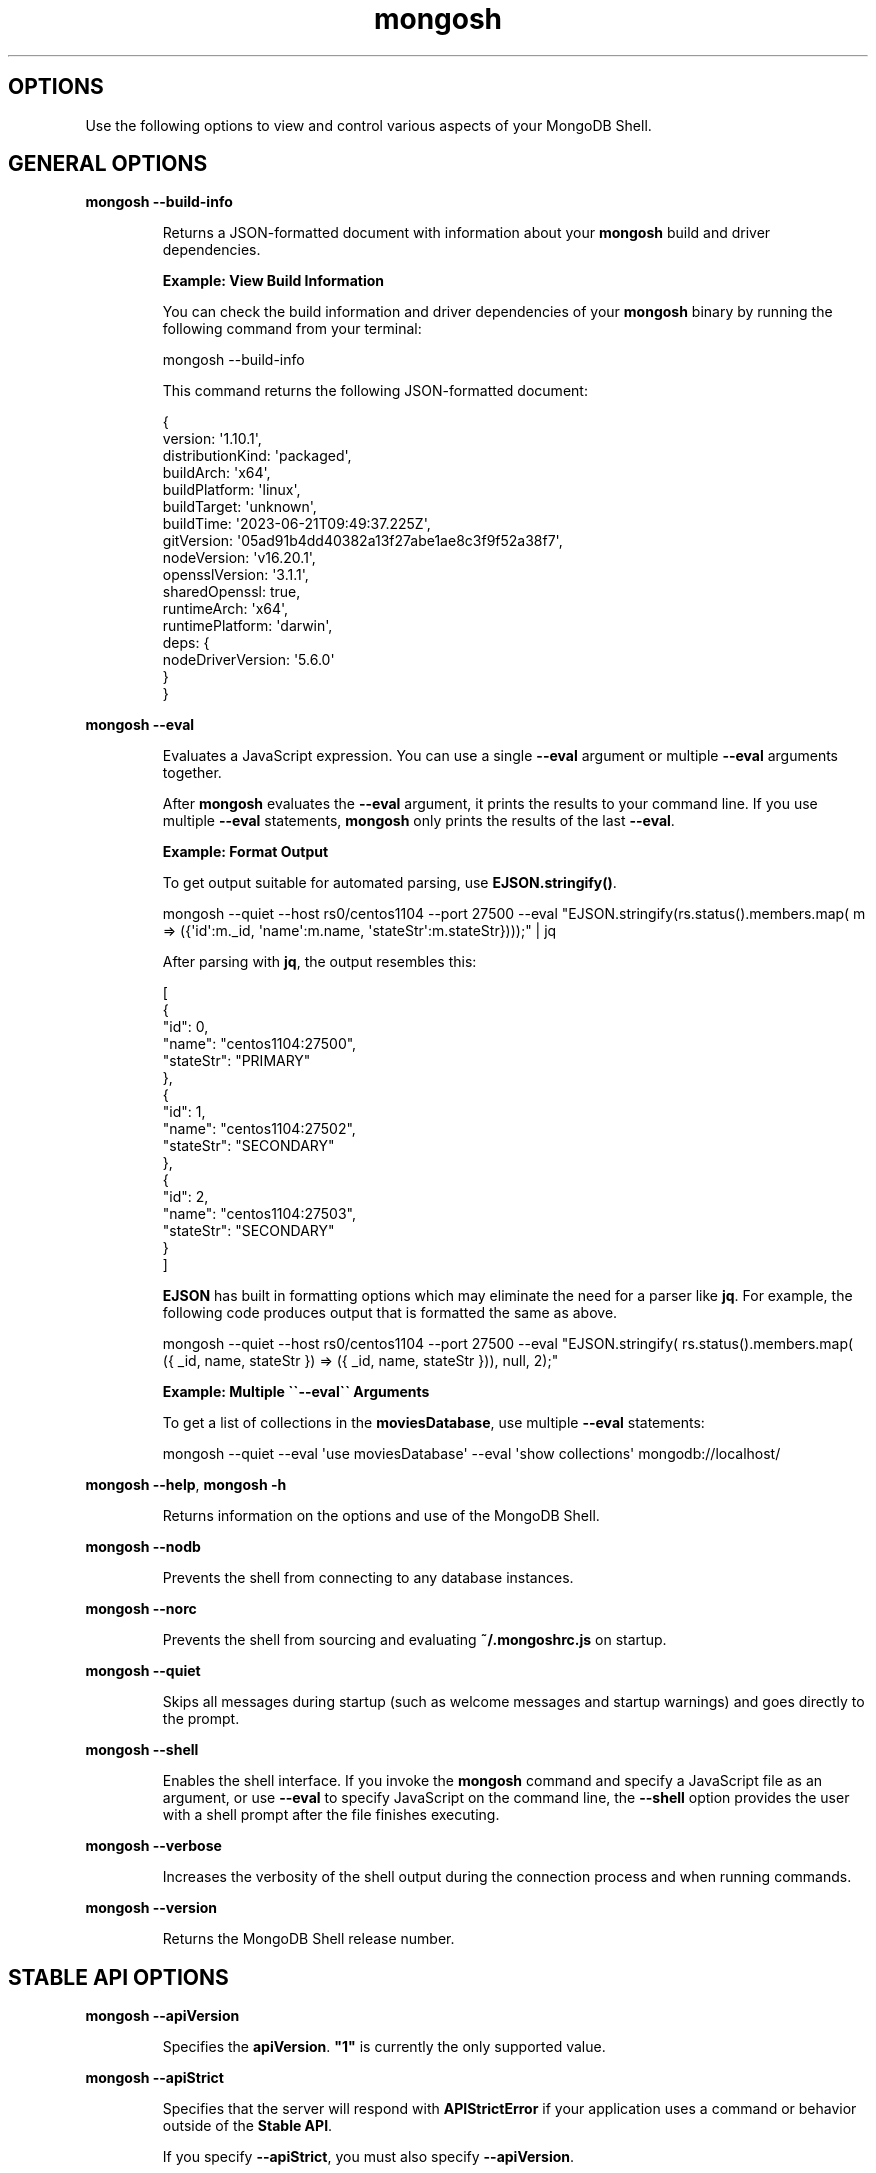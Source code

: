 .TH mongosh 1
.SH OPTIONS
Use the following options to view and control various aspects of your
MongoDB Shell\&.
.SH GENERAL OPTIONS
.PP
\fBmongosh \-\-build\-info\f1
.RS
.PP
Returns a JSON\-formatted document with information about
your \fBmongosh\f1\f1 build and driver dependencies.
.PP
\fBExample: View Build Information\f1
.PP
You can check the build information and driver dependencies of your
\fBmongosh\f1\f1 binary by running the following command
from your terminal:
.PP
.EX
  mongosh \-\-build\-info
.EE
.PP
This command returns the following JSON\-formatted document:
.PP
.EX
  {
    version: \(aq1.10.1\(aq,
    distributionKind: \(aqpackaged\(aq,
    buildArch: \(aqx64\(aq,
    buildPlatform: \(aqlinux\(aq,
    buildTarget: \(aqunknown\(aq,
    buildTime: \(aq2023\-06\-21T09:49:37.225Z\(aq,
    gitVersion: \(aq05ad91b4dd40382a13f27abe1ae8c3f9f52a38f7\(aq,
    nodeVersion: \(aqv16.20.1\(aq,
    opensslVersion: \(aq3.1.1\(aq,
    sharedOpenssl: true,
    runtimeArch: \(aqx64\(aq,
    runtimePlatform: \(aqdarwin\(aq,
    deps: {
       nodeDriverVersion: \(aq5.6.0\(aq
     }
  }
.EE
.RE
.PP
\fBmongosh \-\-eval\f1
.RS
.PP
Evaluates a JavaScript expression. You can use a single \fB\-\-eval\f1
argument or multiple \fB\-\-eval\f1 arguments together.
.PP
After \fBmongosh\f1 evaluates the \fB\-\-eval\f1 argument, it prints the
results to your command line. If you use multiple \fB\-\-eval\f1
statements, \fBmongosh\f1 only prints the results of the last
\fB\-\-eval\f1\&.
.PP
\fBExample: Format Output\f1
.PP
To get output suitable for automated parsing, use
\fBEJSON.stringify()\f1\&.
.PP
.EX
  mongosh \-\-quiet  \-\-host rs0/centos1104 \-\-port 27500 \
          \-\-eval "EJSON.stringify(rs.status().members.map( \
            m => ({\(aqid\(aq:m._id, \(aqname\(aq:m.name, \(aqstateStr\(aq:m.stateStr})));" \
  | jq
.EE
.PP
After parsing with \fBjq\f1, the output resembles this:
.PP
.EX
  [
    {
       "id": 0,
       "name": "centos1104:27500",
       "stateStr": "PRIMARY"
    },
    {
       "id": 1,
       "name": "centos1104:27502",
       "stateStr": "SECONDARY"
    },
    {
       "id": 2,
       "name": "centos1104:27503",
       "stateStr": "SECONDARY"
    }
  ]
.EE
.PP
\fBEJSON\f1 has built in formatting options which may eliminate the
need for a parser like \fBjq\f1\&. For example, the following code
produces output that is formatted the same as above.
.PP
.EX
  mongosh \-\-quiet  \-\-host rs0/centos1104 \-\-port 27500 \
          \-\-eval "EJSON.stringify( rs.status().members.map( \
            ({ _id, name, stateStr }) => ({ _id, name, stateStr })), null, 2);"
.EE
.PP
\fBExample: Multiple \(ga\(ga\-\-eval\(ga\(ga Arguments\f1
.PP
To get a list of collections in the \fBmoviesDatabase\f1, use multiple
\fB\-\-eval\f1 statements:
.PP
.EX
  mongosh \-\-quiet \
          \-\-eval \(aquse moviesDatabase\(aq \
          \-\-eval \(aqshow collections\(aq \
          mongodb://localhost/
.EE
.RE
.PP
\fBmongosh \-\-help\f1, \fBmongosh \-h\f1
.RS
.PP
Returns information on the options and use of the MongoDB Shell\&.
.RE
.PP
\fBmongosh \-\-nodb\f1
.RS
.PP
Prevents the shell from connecting to any database instances.
.RE
.PP
\fBmongosh \-\-norc\f1
.RS
.PP
Prevents the shell from sourcing and evaluating \fB~/.mongoshrc.js\f1
on startup.
.RE
.PP
\fBmongosh \-\-quiet\f1
.RS
.PP
Skips all messages during startup (such as welcome messages and startup
warnings) and goes directly to the prompt.
.RE
.PP
\fBmongosh \-\-shell\f1
.RS
.PP
Enables the shell interface. If you invoke the \fBmongosh\f1\f1
command and specify a JavaScript file as an argument, or use
\fB\-\-eval\f1\f1 to specify JavaScript on the command line,
the \fB\-\-shell\f1\f1 option provides the user with a shell
prompt after the file finishes executing.
.RE
.PP
\fBmongosh \-\-verbose\f1
.RS
.PP
Increases the verbosity of the shell output during the connection
process and when running commands.
.RE
.PP
\fBmongosh \-\-version\f1
.RS
.PP
Returns the MongoDB Shell release number.
.RE
.SH STABLE API OPTIONS
.PP
\fBmongosh \-\-apiVersion\f1
.RS
.PP
Specifies the \fBapiVersion\f1\&. \fB"1"\f1 is
currently the only supported value.
.RE
.PP
\fBmongosh \-\-apiStrict\f1
.RS
.PP
Specifies that the server will respond with \fBAPIStrictError\f1 if your application uses a command or behavior
outside of the \fBStable API\f1\&.
.PP
If you specify \fB\-\-apiStrict\f1\f1, you must also specify
\fB\-\-apiVersion\f1\f1\&.
.RE
.PP
\fBmongosh \-\-apiDeprecationErrors\f1
.RS
.PP
Specifies that the server will respond with \fBAPIDeprecationError\f1 if your application uses a command or behavior
that is deprecated in the specified \fBapiVersion\f1\&.
.PP
If you specify \fB\-\-apiDeprecationErrors\f1\f1, you must also
specify \fB\-\-apiVersion\f1\f1\&.
.RE
.SH CONNECTION OPTIONS
.PP
\fBmongosh \-\-host\f1
.RS
.PP
Specifies the name of the host machine where the
\fBmongod\f1\f1 or \fBmongos\f1\f1 is running. If this is
not specified, the MongoDB Shell attempts to connect to a MongoDB
process running on the localhost.
.PP
\fBTo connect to a replica set,\f1
.RS
.PP
Specify the \fBreplica set name\f1\f1
and a seed list of set members. Use the following form:
.PP
.EX
  <replSetName>/<hostname1><:port>,<hostname2><:port>,<...>
.EE
.RE
.PP
\fBFor TLS/SSL connections (\-\-tls\fB\f1),\f1
.RS
.PP
The MongoDB Shell shell verifies that the hostname
(specified in the \fB\-\-host\f1\f1 option or the
connection string) matches the \fBSAN\f1 (or, if \fBSAN\f1 is not
present, the \fBCN\f1) in the certificate presented by the
\fBmongod\f1\f1 or \fBmongos\f1\f1\&. If \fBSAN\f1 is
present, the MongoDB Shell does not match against the \fBCN\f1\&. If
the hostname does not match the \fBSAN\f1 (or \fBCN\f1), the
MongoDB Shell shell fails to connect.
.RE
.PP
\fBFor DNS seedlist connections (https://www.mongodb.com/docs/manual/reference/connection\-string/#dns\-seedlist\-connection\-format/),\f1
.RS
.PP
Specify the connection protocol as \fBmongodb+srv\f1, followed by
the DNS SRV hostname record and any options. The \fBauthSource\f1
and \fBreplicaSet\f1 options, if included in the connection string,
overrides any corresponding DNS\-configured options set in the
TXT record. Use of the \fBmongodb+srv:\f1 connection string
implicitly enables TLS (Transport Layer Security) / SSL (Secure Sockets Layer) (normally set with \fBtls=true\f1) for
the client connection. The TLS (Transport Layer Security) option can be turned off by
setting \fBtls=false\f1 in the query string.
.PP
.EX
  mongodb+srv://server.example.com/?connectionTimeout=3000ms
.EE
.RE
.RE
.PP
\fBmongosh \-\-port\f1
.RS
.PP
Specifies the port where the \fBmongod\f1\f1 or
\fBmongos\f1\f1 instance is listening. If
\fB\-\-port\f1\f1 is not
specified, the MongoDB Shell attempts to connect to port \fB27017\f1\&.
.RE
.SS TLS OPTIONS
.PP
\fBmongosh \-\-tls\f1
.RS
.PP
Enables connection to a \fBmongod\f1\f1 or
\fBmongos\f1\f1 that has TLS (Transport Layer Security) / SSL (Secure Sockets Layer) support enabled.
.PP
To learn more about TLS/SSL and MongoDB, see:
.RS
.IP \(bu 2
Configure mongod and mongos for TLS/SSL (https://www.mongodb.com/docs/manual/tutorial/configure\-ssl/)
.IP \(bu 2
TLS/SSL Configuration for Clients (https://www.mongodb.com/docs/manual/tutorial/configure\-ssl\-clients/)
.RE
.RE
.PP
\fBmongosh \-\-tlsCertificateKeyFile\f1
.RS
.PP
Specifies the \&.pem file that contains both the TLS (Transport Layer Security) / SSL (Secure Sockets Layer)
certificate and key for \fBmongosh\f1\&. Specify the
file name of the \&.pem file using relative or absolute paths.
.PP
This option is required when using the \fB\-\-tls\f1\f1 option to connect to
a \fBmongod\f1\f1 or \fBmongos\f1\f1 instance that
requires \fBclient certificates\f1\&. That is, the
MongoDB Shell presents this certificate to the server.
.PP
Starting in version 4.4, \fBmongod\f1\f1 / \fBmongos\f1\f1
logs a warning on connection if the presented x.509 certificate expires
within \fB30\f1 days of the \fBmongod/mongos\f1 host system time.
.PP
To learn more about TLS/SSL and MongoDB, see:
.RS
.IP \(bu 2
Configure mongod and mongos for TLS/SSL (https://www.mongodb.com/docs/manual/tutorial/configure\-ssl/)
.IP \(bu 2
TLS/SSL Configuration for Clients (https://www.mongodb.com/docs/manual/tutorial/configure\-ssl\-clients/)
.RE
.RE
.PP
\fBmongosh \-\-tlsCertificateKeyFilePassword\f1
.RS
.PP
Specifies the password to de\-crypt the certificate\-key file (i.e.
\fB\-\-tlsCertificateKeyFile\f1\f1).
.PP
Use the
\fB\-\-tlsCertificateKeyFilePassword\f1\f1 option only if the
certificate\-key file is encrypted. In all cases, the MongoDB Shell
redacts the password from all logging and reporting output.
.PP
If the private key in the PEM file is encrypted and you do not
specify the
\fB\-\-tlsCertificateKeyFilePassword\f1\f1 option; the MongoDB Shell prompts
for a passphrase.
.PP
See \fBTLS/SSL Certificate Passphrase\f1\&.
.PP
To learn more about TLS/SSL and MongoDB, see:
.RS
.IP \(bu 2
Configure mongod and mongos for TLS/SSL (https://www.mongodb.com/docs/manual/tutorial/configure\-ssl/)
.IP \(bu 2
TLS/SSL Configuration for Clients (https://www.mongodb.com/docs/manual/tutorial/configure\-ssl\-clients/)
.RE
.RE
.PP
\fBmongosh \-\-tlsCAFile\f1
.RS
.PP
Specifies the \&.pem file that contains the root certificate
chain from the Certificate Authority. This file is used to validate
the certificate presented by the
\fBmongod\f1\f1 / \fBmongos\f1\f1 instance.
.PP
Specify the file name of the \&.pem file using relative or
absolute paths.
.PP
To learn more about TLS/SSL and MongoDB, see:
.RS
.IP \(bu 2
Configure mongod and mongos for TLS/SSL (https://www.mongodb.com/docs/manual/tutorial/configure\-ssl/)
.IP \(bu 2
TLS/SSL Configuration for Clients (https://www.mongodb.com/docs/manual/tutorial/configure\-ssl\-clients/)
.RE
.RE
.PP
\fBmongosh \-\-tlsCRLFile\f1
.RS
.PP
Specifies the \&.pem file that contains the Certificate
Revocation List. Specify the file name of the \&.pem file
using relative or absolute paths.
.PP
To learn more about TLS/SSL and MongoDB, see:
.RS
.IP \(bu 2
Configure mongod and mongos for TLS/SSL (https://www.mongodb.com/docs/manual/tutorial/configure\-ssl/)
.IP \(bu 2
TLS/SSL Configuration for Clients (https://www.mongodb.com/docs/manual/tutorial/configure\-ssl\-clients/)
.RE
.RE
.PP
\fBmongosh \-\-tlsAllowInvalidHostnames\f1
.RS
.PP
Disables the validation of the hostnames in the certificate presented
by the \fBmongod\f1\f1 / \fBmongos\f1\f1 instance. Allows
the MongoDB Shell to connect to MongoDB instances even if the hostname
in the server certificates do not match the server\(aqs host.
.PP
To learn more about TLS/SSL and MongoDB, see:
.RS
.IP \(bu 2
Configure mongod and mongos for TLS/SSL (https://www.mongodb.com/docs/manual/tutorial/configure\-ssl/)
.IP \(bu 2
TLS/SSL Configuration for Clients (https://www.mongodb.com/docs/manual/tutorial/configure\-ssl\-clients/)
.RE
.RE
.PP
\fBmongosh \-\-tlsAllowInvalidCertificates\f1
.RS
.PP
Bypasses the validation checks for the certificates presented by the
\fBmongod\f1\f1 / \fBmongos\f1\f1 instance and allows
connections to servers that present invalid certificates.
.PP
Starting in MongoDB 4.0, if you specify
\fB\-\-tlsAllowInvalidCertificates\f1\f1 when using x.509
authentication, an invalid certificate is only sufficient to
establish a TLS (Transport Layer Security) / SSL (Secure Sockets Layer) connection but is \fIinsufficient\f1 for
authentication.
.PP
Although available, avoid using the
\fB\-\-tlsAllowInvalidCertificates\f1\f1 option if possible. If the
use of \fB\-\-tlsAllowInvalidCertificates\f1\f1 is necessary, only
use the option on systems where intrusion is not possible.
.PP
If the MongoDB Shell shell (and other
\fBMongoDB Tools\f1) runs with the
\fB\-\-tlsAllowInvalidCertificates\f1\f1 option, the shell (and
other \fBMongoDB Tools\f1) do not attempt to validate
the server certificates. This creates a vulnerability to expired
\fBmongod\f1\f1 and \fBmongos\f1\f1 certificates as
well as to foreign processes posing as valid \fBmongod\f1\f1
or \fBmongos\f1\f1 instances. If you only need to disable
the validation of the hostname in the TLS (Transport Layer Security) / SSL (Secure Sockets Layer) certificates, see
\fB\-\-tlsAllowInvalidHostnames\f1\f1\&.
.PP
To learn more about TLS/SSL and MongoDB, see:
.RS
.IP \(bu 2
Configure mongod and mongos for TLS/SSL (https://www.mongodb.com/docs/manual/tutorial/configure\-ssl/)
.IP \(bu 2
TLS/SSL Configuration for Clients (https://www.mongodb.com/docs/manual/tutorial/configure\-ssl\-clients/)
.RE
.RE
.PP
\fBmongosh \-\-tlsCertificateSelector\f1
.RS
.PP
Available on Windows and macOS as an alternative to
\fB\-\-tlsCertificateKeyFile\f1\f1\&.
.PP
When you import your private key, you must mark it as exportable.
The Windows \fBCertificate Import Wizard\f1 doesn\(aqt check this
option by default.
.PP
The \fB\-\-tlsCertificateKeyFile\f1\f1 and
\fB\-\-tlsCertificateSelector\f1\f1
options are mutually exclusive. You can only specify one.
.PP
Specifies a certificate property in order to select a matching
certificate from the operating system\(aqs certificate store.
.PP
\fB\-\-tlsCertificateSelector\f1\f1
accepts an argument of the format \fB<property>=<value>\f1 where the
property can be one of the following:
.RS
.IP \(bu 2
.RS
.IP \(bu 4
Property
.IP \(bu 4
Value type
.IP \(bu 4
Description
.RE
.IP \(bu 2
.RS
.IP \(bu 4
\fBsubject\f1
.IP \(bu 4
ASCII string
.IP \(bu 4
Subject name or common name on certificate
.RE
.IP \(bu 2
.RS
.IP \(bu 4
\fBthumbprint\f1
.IP \(bu 4
hex string
.IP \(bu 4
A sequence of bytes, expressed as hexadecimal, used to
identify a public key by its SHA\-1 digest.
.IP
The \fBthumbprint\f1 is sometimes referred to as a
\fBfingerprint\f1\&.
.RE
.RE
.PP
When using the system SSL certificate store, OCSP (Online
Certificate Status Protocol) is used to validate the revocation
status of certificates.
.PP
Starting in version 4.4, \fBmongod\f1\f1 / \fBmongos\f1\f1
logs a warning on connection if the presented x.509 certificate expires
within \fB30\f1 days of the \fBmongod/mongos\f1 host system time.
.RE
.PP
\fBmongosh \-\-tlsDisabledProtocols\f1
.RS
.PP
Disables the specified TLS protocols. The option recognizes the
following protocols:
.RS
.IP \(bu 2
\fBTLS1_0\f1
.IP \(bu 2
\fBTLS1_1\f1
.IP \(bu 2
\fBTLS1_2\f1
.IP \(bu 2
\fI(Starting in version 4.0.4, 3.6.9, 3.4.24)\f1 \fBTLS1_3\f1
.IP \(bu 2
On macOS, you cannot disable \fBTLS1_1\f1 and leave both \fBTLS1_0\f1
and \fBTLS1_2\f1 enabled. You must also disable at least one of the
other two; for example, \fBTLS1_0,TLS1_1\f1\&.
.IP \(bu 2
To list multiple protocols, specify as a comma separated list of
protocols. For example \fBTLS1_0,TLS1_1\f1\&.
.IP \(bu 2
The specified disabled protocols overrides any default disabled
protocols.
.RE
.PP
Starting in version 4.0, MongoDB disables the use of TLS 1.0 if TLS
1.1+ is available on the system. To enable the
disabled TLS 1.0, specify \fBnone\f1 to
\fB\-\-tlsDisabledProtocols\f1\f1\&.
.RE
.PP
\fBmongosh \-\-tlsUseSystemCA\f1
.RS
.PP
Allows \fBmongosh\f1 to load TLS certificates available to the
operating system\(aqs certificate authority. Use this option if you want
to use TLS certificates already available to your operating system
without explicitly specifying those certificates to \fBmongosh\f1\&.
.RE
.SH AUTHENTICATION OPTIONS
.PP
\fBmongosh \-\-authenticationDatabase\f1
.RS
.PP
Specifies the authentication database where the specified
\fB\-\-username\f1\f1 has been created. See
\fBAuthentication Database\f1\&.
.PP
If you do not specify a value for
\fB\-\-authenticationDatabase\f1\f1,
the MongoDB Shell uses the database specified in the connection
string.
.RE
.PP
\fBmongosh \-\-authenticationMechanism\f1
.RS
.PP
Specifies the authentication mechanism the MongoDB Shell uses to
authenticate to the \fBmongod\f1\f1 or \fBmongos\f1\f1\&.
If you don\(aqt specify an \fBauthenticationMechanism\f1 but provide user
credentials, the MongoDB Shell and drivers attempt to use
SCRAM\-SHA\-256. If this fails, they fall back to SCRAM\-SHA\-1.
.RS
.IP \(bu 2
.RS
.IP \(bu 4
Value
.IP \(bu 4
Description
.RE
.IP \(bu 2
.RS
.IP \(bu 4
\fBSCRAM\-SHA\-1\f1
.IP \(bu 4
RFC 5802 (https://tools.ietf.org/html/rfc5802) standard
Salted Challenge Response Authentication Mechanism using the
SHA\-1 hash function.
.RE
.IP \(bu 2
.RS
.IP \(bu 4
\fBSCRAM\-SHA\-256\f1
.IP \(bu 4
RFC 7677 (https://tools.ietf.org/html/rfc7677) standard
Salted Challenge Response Authentication Mechanism using the
SHA\-256 hash function.
.IP
Requires featureCompatibilityVersion set to \fB4.0\f1\&.
.RE
.IP \(bu 2
.RS
.IP \(bu 4
\fBMONGODB\-X509\f1
.IP \(bu 4
MongoDB TLS (Transport Layer Security) / SSL (Secure Sockets Layer) certificate authentication.
.RE
.IP \(bu 2
.RS
.IP \(bu 4
\fBGSSAPI\f1 (Kerberos)
.IP \(bu 4
External authentication using Kerberos. This mechanism is
available only in MongoDB Enterprise (http://www.mongodb.com/products/mongodb\-enterprise\-advanced?jmp=docs)\&.
.RE
.IP \(bu 2
.RS
.IP \(bu 4
\fBPLAIN\f1 (LDAP SASL)
.IP \(bu 4
External authentication using LDAP. You can also use \fBPLAIN\f1
for authenticating in\-database users. \fBPLAIN\f1 transmits
passwords in plain text. This mechanism is available only in
MongoDB Enterprise (http://www.mongodb.com/products/mongodb\-enterprise\-advanced?jmp=docs)\&.
.RE
.IP \(bu 2
.RS
.IP \(bu 4
MONGODB\-OIDC (https://www.mongodb.com/docs/manual/core/security\-oidc/) (OpenID Connect)
.IP \(bu 4
External authentication using OpenID Connect. This mechanism is
available only in MongoDB Enterprise (http://www.mongodb.com/products/mongodb\-enterprise\-advanced?jmp=docs)\&.
.RE
.RE
.RE
.PP
\fBmongosh \-\-gssapiServiceName\f1
.RS
.PP
Specify the name of the service using
GSSAPI/Kerberos (https://www.mongodb.com/docs/manual/core/kerberos/)\&. Only required if the service does not use the default name of \fBmongodb\f1\&.
.PP
This option is available only in MongoDB Enterprise.
.RE
.PP
\fBmongosh \-\-sspiHostnameCanonicalization\f1
.RS
.PP
Specifies whether or not to use Hostname Canonicalization.
.PP
\fB\-\-sspiHostnameCanonicalization\f1\f1 has the same effect as setting the
\fBCANONICALIZE_HOST_NAME:true|false\f1 key\-pair in the
\fBauthMechanismProperties\f1\f1 portion of the
\fBconnection string\f1\&.
.PP
If \fB\-\-sspiHostnameCanonicalization\f1\f1 is set to:
.RS
.IP \(bu 2
\fBforwardAndReverse\f1, performs a forward DNS lookup and then a
reverse lookup. New in \fBmongosh\f1 1.3.0.
.IP \(bu 2
\fBforward\f1, the effect is the same as setting
\fBauthMechanismProperties=CANONICALIZE_HOST_NAME:true\f1\&.
.IP \(bu 2
\fBnone\f1, the effect is the same as setting
\fBauthMechanismProperties=CANONICALIZE_HOST_NAME:false\f1\&.
.RE
.RE
.PP
\fBmongosh \-\-oidcFlows\f1
.RS
.PP
Specifies OpenID Connect flows in a comma\-separated list.
The OpenID Connect flows specify how \fBmongosh\f1 interacts with the identity
provider for the authentication process. \fBmongosh\f1 supports the following
OpenID Connect flows:
.RS
.IP \(bu 2
.RS
.IP \(bu 4
OpenID Connect Flow
.IP \(bu 4
Description
.RE
.IP \(bu 2
.RS
.IP \(bu 4
\fBauth\-code\f1
.IP \(bu 4
Default. \fBmongosh\f1 opens a browser and redirects you to the identity
provider log\-in screen.
.RE
.IP \(bu 2
.RS
.IP \(bu 4
\fBdevice\-auth\f1
.IP \(bu 4
\fBmongosh\f1 provides you with a URL and code to finish authentication.
This is considered a less secure OpenID Connect flow but can be used when
\fBmongosh\f1 is run in an environment in which it cannot open a browser.
.RE
.RE
.PP
To set \fBdevice\-auth\f1 as a fallback option to \fBauth\-code\f1, see the following
example:
.PP
.EX
  mongosh \(aqmongodb://localhost/\(aq \-\-authenticationMechanism MONGODB\-OIDC \-\-oidcFlows=auth\-code,device\-auth
.EE
.RE
.PP
\fBmongosh \-\-oidcRedirectUri\f1
.RS
.PP
Specifies a URI where the identity provider redirects you after authentication.
The URI must match the configuration of the identity provider.
The default is \fBhttp://localhost:27097/redirect\f1\&.
.RE
.PP
\fBmongosh \-\-oidcTrustedEndpoint\f1
.RS
.PP
Specifies a connection to a trusted endpoint that is not Atlas or localhost.
Only use this option when connecting to servers that you trust.
.RE
.PP
\fBmongosh \-\-browser\f1
.RS
.PP
Specifies the browser \fBmongosh\f1 redirects you to when \fBMONGODB\-OIDC\f1
is enabled.
.PP
This option is run with the system shell.
.RE
.PP
\fBmongosh \-\-password\f1, \fBmongosh \-p\f1
.RS
.PP
Specifies a password with which to authenticate to a MongoDB database
that uses authentication. Use in conjunction with the
\fB\-\-username\f1\f1 and
\fB\-\-authenticationDatabase\f1\f1
options.
.PP
To force the MongoDB Shell to prompt for a password, enter the
\fB\-\-password\f1\f1 option as the last option and leave out the
argument.
.RE
.PP
\fBmongosh \-\-username\f1, \fBmongosh \-u\f1
.RS
.PP
Specifies a username with which to authenticate to a MongoDB database
that uses authentication. Use in conjunction with the
\fB\-\-password\f1\f1 and
\fB\-\-authenticationDatabase\f1\f1
options.
.RE
.SH SESSION OPTIONS
.PP
\fBmongosh \-\-retryWrites\f1
.RS
.PP
Enables \fBRetryable Writes\f1\&. Retryable writes are enabled by
default in \fBmongosh\f1\f1\&. Retryable writes are disabled by
default in the legacy \fBmongo\f1\f1 shell. To disable retryable
writes, use \fB\-\-retryWrites=false\f1\f1\&.
.PP
For more information on sessions, see \fBClient Sessions and Causal Consistency Guarantees\f1\&.
.RE
.SH CLIENT-SIDE FIELD LEVEL ENCRYPTION OPTIONS
.PP
\fBmongosh \-\-awsAccessKeyId\f1
.RS
.PP
An AWS Access Key (https://docs.aws.amazon.com/IAM/latest/UserGuide/id_credentials_access\-keys.html)
associated with an IAM user who has \fBList\f1 and \fBRead\f1 permissions
for the AWS Key Management Service (KMS). \fBmongosh\f1\f1 uses the
specified \fB\-\-awsAccessKeyId\f1\f1 to access the KMS.
.PP
\fB\-\-awsAccessKeyId\f1\f1 is required to enable
\fBClient\-Side Field Level Encryption\f1 for the \fBmongosh\f1\f1 shell session.
\fB\-\-awsAccessKeyId\f1\f1 requires \fIboth\f1 of the following command
line options:
.RS
.IP \(bu 2
\fB\-\-awsSecretAccessKey\f1\f1
.IP \(bu 2
\fB\-\-keyVaultNamespace\f1\f1
.RE
.PP
If \fB\-\-awsAccessKeyId\f1\f1 is omitted, use the \fBMongo()\f1\f1
constructor within the shell session to enable client\-side field
level encryption.
.PP
To mitigate the risk of leaking access keys into logs, consider
specifying an environmental variable to \fB\-\-awsAccessKeyId\f1\f1\&.
.RE
.PP
\fBmongosh \-\-awsSecretAccessKey\f1
.RS
.PP
An AWS Secret Key (https://docs.aws.amazon.com/IAM/latest/UserGuide/id_credentials_access\-keys.html)
associated to the specified \fB\-\-awsAccessKeyId\f1\f1\&.
.PP
\fB\-\-awsSecretAccessKey\f1\f1 is required to enable
\fBClient\-Side Field Level Encryption\f1 for the \fBmongosh\f1\f1 session.
\fB\-\-awsSecretAccessKey\f1\f1 requires \fIboth\f1 of the following
command line options:
.RS
.IP \(bu 2
\fB\-\-awsAccessKeyId\f1\f1
.IP \(bu 2
\fB\-\-keyVaultNamespace\f1\f1
.RE
.PP
If \fB\-\-awsSecretAccessKey\f1\f1 and its supporting options are
omitted, use \fBMongo()\f1\f1 within the shell session to enable
client\-side field level encryption.
.PP
To mitigate the risk of leaking access keys into logs, consider
specifying an environmental variable to
\fB\-\-awsSecretAccessKey\f1\f1\&.
.RE
.PP
\fBmongosh \-\-awsSessionToken\f1
.RS
.PP
An AWS Session Token (https://docs.aws.amazon.com/IAM/latest/UserGuide/id_credentials_access\-keys.html)
associated to the specified \fB\-\-awsAccessKeyId\f1\f1\&.
.PP
\fB\-\-awsSessionToken\f1\f1 is required to enable
\fBClient\-Side Field Level Encryption\f1 for the \fBmongosh\f1\f1 shell session.
\fB\-\-awsSessionToken\f1\f1 requires \fIall\f1 of the following command
line options:
.RS
.IP \(bu 2
\fB\-\-awsAccessKeyId\f1\f1
.IP \(bu 2
\fB\-\-awsSecretAccessKey\f1\f1
.IP \(bu 2
\fB\-\-keyVaultNamespace\f1\f1
.RE
.PP
If \fB\-\-awsSessionToken\f1\f1 and its supporting options are
omitted, use \fBMongo()\f1\f1 within the shell session to enable
client\-side field level encryption.
.PP
To mitigate the risk of leaking access keys into logs, consider
specifying an environmental variable to \fB\-\-awsSessionToken\f1\f1\&.
.RE
.PP
\fBmongosh \-\-keyVaultNamespace\f1
.RS
.PP
The full namespace (\fB<database>.<collection>\f1) of the collection
used as a key vault for \fBClient\-Side Field Level Encryption\f1\&.
\fB\-\-keyVaultNamespace\f1\f1 is required for enabling client\-side
field level encryption. for the \fBmongosh\f1\f1 shell session.
\fBmongosh\f1\f1 creates the specified namespace if it does not
exist.
.PP
\fB\-\-keyVaultNamespace\f1\f1 requires \fIboth\f1 of the following
command line options:
.RS
.IP \(bu 2
\fB\-\-awsAccessKeyId\f1\f1
.IP \(bu 2
\fB\-\-awsSecretAccessKey\f1\f1
.RE
.PP
If \fB\-\-keyVaultNamespace\f1\f1 and its supporting options are
omitted, use the \fBMongo()\f1\f1 constructor within the shell
session to enable client\-side field level encryption.
.RE
